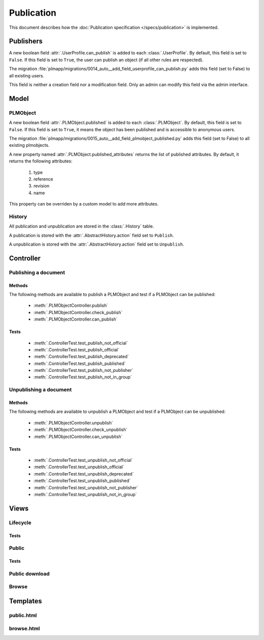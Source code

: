 .. _publication-devel:

==============
Publication
==============

.. versionadded:: 1.1

This document describes how the :doc:`Publication specification </specs/publication>`
is implemented.

Publishers
==========

A new boolean field :attr:`.UserProfile.can_publish` is added to each :class:`.UserProfile`.
By default, this field is set to ``False``.
If this field is set to ``True``, the user can publish an object (if all
other rules are respected).

The migration :file:`plmapp/migrations/0014_auto__add_field_userprofile_can_publish.py`
adds this field (set to False) to all existing users.

This field is neither a creation field nor a modification field.
Only an admin can modify this field via the admin interface.

Model
======

PLMObject
++++++++++

A new boolean field :attr:`.PLMObject.published` is added to each :class:`.PLMObject`.
By default, this field is set to ``False``.
If this field is set to ``True``, it means the object has been published
and is accessible to anonymous users.

The migration :file:`plmapp/migrations/0015_auto__add_field_plmobject_published.py`
adds this field (set to False) to all existing plmobjects.


A new property named :attr:`.PLMObject.published_attributes` returns the
list of published attributes.
By default, it returns the following attributes:

    1. type
    #. reference
    #. revision
    #. name

This property can be overriden by a custom model to add more attributes.

History
+++++++

All publication and unpublication are stored in the :class:`.History` table.

A publication is stored with the :attr:`.AbstractHistory.action` field
set to ``Publish``.

A unpublication is stored with the :attr:`.AbstractHistory.action` field
set to ``Unpublish``.


Controller
==========

Publishing a document
++++++++++++++++++++++

Methods
--------

The following methods are available to publish a PLMObject and test
if a PLMObject can be published:

    * :meth:`.PLMObjectController.publish`

    * :meth:`.PLMObjectController.check_publish`

    * :meth:`.PLMObjectController.can_publish`

Tests
-----

    * :meth:`.ControllerTest.test_publish_not_official`

    * :meth:`.ControllerTest.test_publish_official`

    * :meth:`.ControllerTest.test_publish_deprecated`

    * :meth:`.ControllerTest.test_publish_published`

    * :meth:`.ControllerTest.test_publish_not_publisher`

    * :meth:`.ControllerTest.test_publish_not_in_group`


Unpublishing a document
+++++++++++++++++++++++

Methods
--------

The following methods are available to unpublish a PLMObject and test
if a PLMObject can be unpublished:

    * :meth:`.PLMObjectController.unpublish`

    * :meth:`.PLMObjectController.check_unpublish`

    * :meth:`.PLMObjectController.can_unpublish`

Tests
-----

    * :meth:`.ControllerTest.test_unpublish_not_official`

    * :meth:`.ControllerTest.test_unpublish_official`

    * :meth:`.ControllerTest.test_unpublish_deprecated`

    * :meth:`.ControllerTest.test_unpublish_published`

    * :meth:`.ControllerTest.test_unpublish_not_publisher`

    * :meth:`.ControllerTest.test_unpublish_not_in_group`


Views
=====

Lifecycle
++++++++++

Tests
------


Public
++++++

Tests
------

Public download
+++++++++++++++

Browse
++++++


Templates
===========


public.html
+++++++++++


browse.html
+++++++++++++


